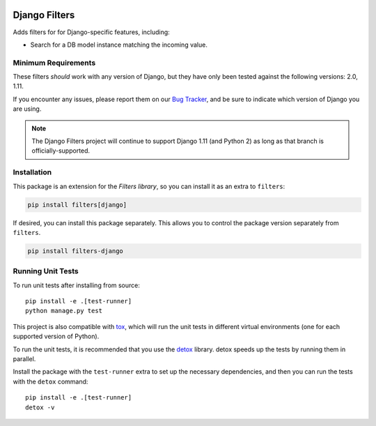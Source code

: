 .. image:: https://travis-ci.org/eflglobal/filters-django.svg?branch=master
   :target: https://travis-ci.org/eflglobal/filters-django
.. image:: https://readthedocs.org/projects/filters/badge/?version=latest
   :target: http://filters.readthedocs.io/


==============
Django Filters
==============
Adds filters for for Django-specific features, including:

- Search for a DB model instance matching the incoming value.


Minimum Requirements
--------------------
These filters *should* work with any version of Django, but they have only been
tested against the following versions: 2.0, 1.11.

If you encounter any issues, please report them on our `Bug Tracker`_, and be
sure to indicate which version of Django you are using.

.. note::
   The Django Filters project will continue to support Django 1.11 (and Python
   2) as long as that branch is officially-supported.


Installation
------------
This package is an extension for the `Filters library`, so you can install it
as an extra to ``filters``:

.. code:: bash

   pip install filters[django]


If desired, you can install this package separately.  This allows you to control
the package version separately from ``filters``.

.. code:: bash

   pip install filters-django


Running Unit Tests
------------------
To run unit tests after installing from source::

  pip install -e .[test-runner]
  python manage.py test

This project is also compatible with `tox`_, which will run the unit tests in
different virtual environments (one for each supported version of Python).

To run the unit tests, it is recommended that you use the `detox`_ library.
detox speeds up the tests by running them in parallel.

Install the package with the ``test-runner`` extra to set up the necessary
dependencies, and then you can run the tests with the ``detox`` command::

  pip install -e .[test-runner]
  detox -v


.. _Bug Tracker: https://github.com/eflglobal/filters-django/issues
.. _Filters library: https://pypi.python.org/pypi/filters
.. _detox: https://pypi.python.org/pypi/detox
.. _tox: https://tox.readthedocs.io/
